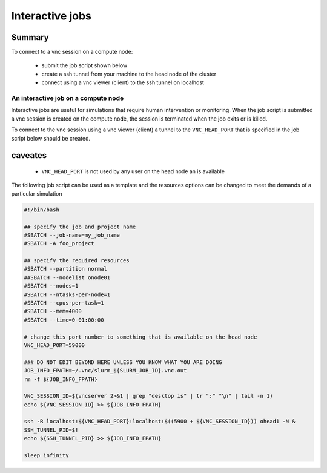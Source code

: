Interactive jobs
----------------

.. _interactive_job_octopus_anchor:

Summary
^^^^^^^

To connect to a vnc session on a compute node:

  - submit the job script shown below
  - create a ssh tunnel from your machine to the head node of the cluster
  - connect using a vnc viewer (client) to the ssh tunnel on localhost

An interactive job on a compute node
++++++++++++++++++++++++++++++++++++

Interactive jobs are useful for simulations that require human intervention
or monitoring. When the job script is submitted a vnc session is created on
the compute node, the session is terminated when the job exits or is killed.

To connect to the vnc session using a vnc viewer (client) a tunnel to the
``VNC_HEAD_PORT`` that is specified in the job script below should be created.

.. figure:: imgs/interactive_work_on_compute_nodes.png
   :scale: 100 %
   :alt:

caveates
^^^^^^^^

  - ``VNC_HEAD_PORT`` is not used by any user on the head node an is available

The following job script can be used as a template and the resources options
can be changed to meet the demands of a particular simulation

.. code-block:: bash

    #!/bin/bash

    ## specify the job and project name
    #SBATCH --job-name=my_job_name
    #SBATCH -A foo_project

    ## specify the required resources
    #SBATCH --partition normal
    ##SBATCH --nodelist onode01
    #SBATCH --nodes=1
    #SBATCH --ntasks-per-node=1
    #SBATCH --cpus-per-task=1
    #SBATCH --mem=4000
    #SBATCH --time=0-01:00:00

    # change this port number to something that is available on the head node
    VNC_HEAD_PORT=59000

    ### DO NOT EDIT BEYOND HERE UNLESS YOU KNOW WHAT YOU ARE DOING
    JOB_INFO_FPATH=~/.vnc/slurm_${SLURM_JOB_ID}.vnc.out
    rm -f ${JOB_INFO_FPATH}

    VNC_SESSION_ID=$(vncserver 2>&1 | grep "desktop is" | tr ":" "\n" | tail -n 1)
    echo ${VNC_SESSION_ID} >> ${JOB_INFO_FPATH}

    ssh -R localhost:${VNC_HEAD_PORT}:localhost:$((5900 + ${VNC_SESSION_ID})) ohead1 -N &
    SSH_TUNNEL_PID=$!
    echo ${SSH_TUNNEL_PID} >> ${JOB_INFO_FPATH}

    sleep infinity

